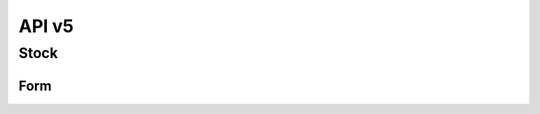 API v5
======

Stock
-----

Form
~~~~

.. http:post:: /api5/Stocks/stock_form

    Form of stock data

    :query int Year: year of report, e.g: 2020,2021,...
    :query string Month: month of report, e.g: 01, 02, ..., 12
    :query string HC_Code: code of health facility 

    **Response as json**:

    .. sourcecode:: json

      {
          "code": 200,
          "message": "success",
          "data": {
              "total_case": {
                  "Pf": 0,
                  "Pv": 0,
                  "Mix": 0,
                  "Positive": 0,
                  "Test": 255
              },
              "hc_case": {
                  "Pf": 0,
                  "Pv": 0,
                  "Mix": 0,
                  "Positive": 0,
                  "Test": 155
              },
              "vmw_case": {
                  "Pf": 0,
                  "Pv": 0,
                  "Mix": 0,
                  "Positive": 0,
                  "Test": 100
              },
              "items": [
                  {
                      "ItemId": 42,
                      "Code": "ND0087",
                      "Description": "G6PD quantitative control kit (Kit/10 pairs)",
                      "Strength": "",
                      "Unit": "Pair",
                      "StockStart": 0,
                      "StockIn": 0,
                      "Total": 0,
                      "StockOut": 0,
                      "Adjustment": 0,
                      "AdjustmentDetail": [],
                      "Balance": 0,
                      "Estimate": "0",
                      "AMC": ".000000",
                      "Expire": "",
                      "ExpireDetail": [],
                      "Note": "",
                      "Request": "",
                      "Offer": "",
                      "Receive": "",
                      "Status": "",
                      "Comment": "",
                      "CommentDate": "",
                      "isChecked": 0,
                      "Rec_ID": 294863,
                      "isNew": 0,
                      "MOS": "NA"
                  },
                  {
                      "ItemId": 43,
                      "Code": "ND0084",
                      "Description": "G6PD quantitative test device (Kit/ 25 tests)",
                      "Strength": "",
                      "Unit": "Test",
                      "StockStart": 0,
                      "StockIn": 0,
                      "Total": 0,
                      "StockOut": 0,
                      "Adjustment": 0,
                      "AdjustmentDetail": [],
                      "Balance": 0,
                      "Estimate": "0",
                      "AMC": ".000000",
                      "Expire": "",
                      "ExpireDetail": [],
                      "Note": "",
                      "Request": "",
                      "Offer": "",
                      "Receive": "",
                      "Status": "",
                      "Comment": "",
                      "CommentDate": "",
                      "isChecked": 0,
                      "Rec_ID": 294864,
                      "isNew": 0,
                      "MOS": "NA"
                  },
                  {
                      "ItemId": 44,
                      "Code": "ND0082",
                      "Description": "Rapid Diagnostic Test (Kit/10 tests)",
                      "Strength": "",
                      "Unit": "Test",
                      "StockStart": 0,
                      "StockIn": "",
                      "Total": "",
                      "StockOut": "",
                      "Adjustment": "",
                      "AdjustmentDetail": [],
                      "Balance": 0,
                      "Estimate": "NA",
                      "AMC": ".000000",
                      "Expire": "",
                      "ExpireDetail": [],
                      "Note": "",
                      "Request": "",
                      "Offer": "",
                      "Receive": "",
                      "Status": "",
                      "Comment": "",
                      "CommentDate": "",
                      "isChecked": 0,
                      "Rec_ID": "",
                      "isNew": 0,
                      "MOS": "NA"
                  },
                  {
                      "ItemId": 34,
                      "Code": "ND0150",
                      "Description": "Quinine sulfate",
                      "Strength": "300mg",
                      "Unit": "Tablet",
                      "StockStart": 0,
                      "StockIn": 0,
                      "Total": 0,
                      "StockOut": 0,
                      "Adjustment": 0,
                      "AdjustmentDetail": [],
                      "Balance": 0,
                      "Estimate": "0",
                      "AMC": ".000000",
                      "Expire": "",
                      "ExpireDetail": [],
                      "Note": "",
                      "Request": "",
                      "Offer": "",
                      "Receive": "",
                      "Status": "",
                      "Comment": "",
                      "CommentDate": "",
                      "isChecked": 0,
                      "Rec_ID": 294862,
                      "isNew": 0,
                      "MOS": "NA"
                  },
                  {
                      "ItemId": 28,
                      "Code": "ND0069",
                      "Description": "Artesunate + Mefloquine",
                      "Strength": "100mg + 200mg",
                      "Unit": "Box / 3 Tablets",
                      "StockStart": 0,
                      "StockIn": 0,
                      "Total": 0,
                      "StockOut": 0,
                      "Adjustment": 0,
                      "AdjustmentDetail": [],
                      "Balance": 0,
                      "Estimate": "0",
                      "AMC": ".000000",
                      "Expire": "",
                      "ExpireDetail": [],
                      "Note": "",
                      "Request": "",
                      "Offer": "",
                      "Receive": "",
                      "Status": "",
                      "Comment": "",
                      "CommentDate": "",
                      "isChecked": 0,
                      "Rec_ID": 294865,
                      "isNew": 0,
                      "MOS": "NA"
                  },
                  {
                      "ItemId": 25,
                      "Code": "ND0065",
                      "Description": "Artesunate + Mefloquine",
                      "Strength": "25mg + 50mg",
                      "Unit": "Box / 6 Tablets",
                      "StockStart": 0,
                      "StockIn": 0,
                      "Total": 0,
                      "StockOut": 0,
                      "Adjustment": 0,
                      "AdjustmentDetail": [],
                      "Balance": 0,
                      "Estimate": "0",
                      "AMC": ".000000",
                      "Expire": "",
                      "ExpireDetail": [],
                      "Note": "",
                      "Request": "",
                      "Offer": "",
                      "Receive": "",
                      "Status": "",
                      "Comment": "",
                      "CommentDate": "",
                      "isChecked": 0,
                      "Rec_ID": 294866,
                      "isNew": 0,
                      "MOS": "NA"
                  },
                  {
                      "ItemId": 26,
                      "Code": "ND0066",
                      "Description": "Artesunate + Mefloquine",
                      "Strength": "25mg + 50mg",
                      "Unit": "Box / 3 Tablets",
                      "StockStart": 0,
                      "StockIn": 0,
                      "Total": 0,
                      "StockOut": 0,
                      "Adjustment": 0,
                      "AdjustmentDetail": [],
                      "Balance": 0,
                      "Estimate": "0",
                      "AMC": ".000000",
                      "Expire": "",
                      "ExpireDetail": [],
                      "Note": "",
                      "Request": "",
                      "Offer": "",
                      "Receive": "",
                      "Status": "",
                      "Comment": "",
                      "CommentDate": "",
                      "isChecked": 0,
                      "Rec_ID": 294867,
                      "isNew": 0,
                      "MOS": "NA"
                  },
                  {
                      "ItemId": 27,
                      "Code": "ND0067",
                      "Description": "Artesunate + Mefloquine",
                      "Strength": "100mg + 200mg",
                      "Unit": "Box / 6 Tablets",
                      "StockStart": 24,
                      "StockIn": 20,
                      "Total": 44,
                      "StockOut": 24,
                      "Adjustment": 0,
                      "AdjustmentDetail": [],
                      "Balance": 20,
                      "Estimate": "-20",
                      "AMC": "2.000000",
                      "Expire": "2021-11-30",
                      "ExpireDetail": [
                          {
                              "Date": "2021-11-30",
                              "Qty": 20
                          }
                      ],
                      "Note": "",
                      "Request": "",
                      "Offer": "",
                      "Receive": "",
                      "Status": "",
                      "Comment": "",
                      "CommentDate": "",
                      "isChecked": 0,
                      "Rec_ID": 294868,
                      "isNew": 0,
                      "MOS": 10
                  },
                  {
                      "ItemId": 32,
                      "Code": "ND0132",
                      "Description": "Primaquine 7.5mg",
                      "Strength": "7.5mg",
                      "Unit": "Tablet",
                      "StockStart": 30,
                      "StockIn": 0,
                      "Total": 30,
                      "StockOut": 0,
                      "Adjustment": 0,
                      "AdjustmentDetail": [],
                      "Balance": 30,
                      "Estimate": "-26",
                      "AMC": "2.000000",
                      "Expire": "2021-09-30",
                      "ExpireDetail": [
                          {
                              "Date": "2021-09-30",
                              "Qty": 30
                          }
                      ],
                      "Note": "",
                      "Request": "",
                      "Offer": "",
                      "Receive": "",
                      "Status": "",
                      "Comment": "",
                      "CommentDate": "",
                      "isChecked": 0,
                      "Rec_ID": 294870,
                      "isNew": 0,
                      "MOS": 15
                  },
                  {
                      "ItemId": 13,
                      "Code": "ND0080",
                      "Description": "Rapid Dignostic Test (RDT)",
                      "Strength": "",
                      "Unit": "Kit / 25 Tests",
                      "StockStart": 6,
                      "StockIn": 3,
                      "Total": 9,
                      "StockOut": 6,
                      "Adjustment": 0,
                      "AdjustmentDetail": [],
                      "Balance": 3,
                      "Estimate": "7",
                      "AMC": "6.333333",
                      "Expire": "2022-07-02",
                      "ExpireDetail": [
                          {
                              "Date": "2022-07-02",
                              "Qty": 3
                          }
                      ],
                      "Note": "",
                      "Request": 20,
                      "Offer": "",
                      "Receive": "",
                      "Status": "Requested",
                      "Comment": "",
                      "CommentDate": "",
                      "isChecked": 0,
                      "Rec_ID": 294872,
                      "isNew": 0,
                      "MOS": 0.5
                  },
                  {
                      "ItemId": 17,
                      "Code": "ND0225",
                      "Description": "LLIN",
                      "Strength": "",
                      "Unit": "Piece",
                      "StockStart": 0,
                      "StockIn": 0,
                      "Total": 0,
                      "StockOut": 0,
                      "Adjustment": 0,
                      "AdjustmentDetail": [],
                      "Balance": 0,
                      "Estimate": "0",
                      "AMC": ".000000",
                      "Expire": "",
                      "ExpireDetail": [],
                      "Note": "",
                      "Request": "",
                      "Offer": "",
                      "Receive": "",
                      "Status": "",
                      "Comment": "",
                      "CommentDate": "",
                      "isChecked": 0,
                      "Rec_ID": 294874,
                      "isNew": 0,
                      "MOS": "NA"
                  },
                  {
                      "ItemId": 18,
                      "Code": "ND0227",
                      "Description": "LLIHN",
                      "Strength": "",
                      "Unit": "Piece",
                      "StockStart": 0,
                      "StockIn": 0,
                      "Total": 0,
                      "StockOut": 0,
                      "Adjustment": 0,
                      "AdjustmentDetail": [],
                      "Balance": 0,
                      "Estimate": "0",
                      "AMC": ".000000",
                      "Expire": "",
                      "ExpireDetail": [],
                      "Note": "",
                      "Request": "",
                      "Offer": "",
                      "Receive": "",
                      "Status": "",
                      "Comment": "",
                      "CommentDate": "",
                      "isChecked": 0,
                      "Rec_ID": 294875,
                      "isNew": 0,
                      "MOS": "NA"
                  }
              ]
          }
      }